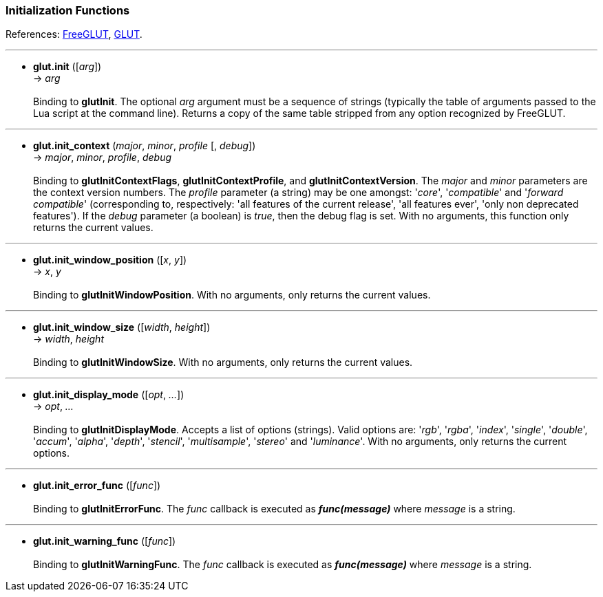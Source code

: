 
=== Initialization Functions

References: 
http://freeglut.sourceforge.net/docs/api.php#Initialization[FreeGLUT], 
https://www.opengl.org/resources/libraries/glut/spec3/node9.html#SECTION00030000000000000000[GLUT].

'''
[[glut.init]]
* *glut.init* ([_arg_]) +
-> _arg_ +
 +
Binding to *glutInit*. The optional _arg_ argument must be a sequence of strings
(typically the table of arguments passed to the Lua script at the command line).
Returns a copy of the same table stripped from any option recognized by FreeGLUT. +

'''
[[glut.init_context]]
* *glut.init_context* (_major_, _minor_, _profile_ [, _debug_]) +
-> _major_, _minor_, _profile_, _debug_ +
 +
Binding to *glutInitContextFlags*, *glutInitContextProfile*, and *glutInitContextVersion*.
The _major_ and _minor_ parameters are the context version numbers. The _profile_ parameter
(a string) may be one amongst: '_core_', '_compatible_' and '_forward compatible_' 
(corresponding to, respectively: 'all features of the current release', 'all features ever', 
'only non deprecated features'). 
If the _debug_ parameter (a boolean) is _true_, then the debug flag is set.
With no arguments, this function only returns the current values.

'''
[[glut.init_window_position]]
* *glut.init_window_position* ([_x_, _y_]) +
-> _x_, _y_ +
 +
Binding to *glutInitWindowPosition*. 
With no arguments, only returns the current values.

'''
[[glut.init_window_size]]
* *glut.init_window_size* ([_width_, _height_]) +
-> _width_, _height_ +
 +
Binding to *glutInitWindowSize*. 
With no arguments, only returns the current values.

'''
[[glut.init_display_mode]]
* *glut.init_display_mode* ([_opt_, _..._]) +
-> _opt_, _..._ +
 +
Binding to *glutInitDisplayMode*. Accepts a list of options (strings). 
Valid options are: 
'_rgb_', '_rgba_', '_index_', '_single_', '_double_', '_accum_', '_alpha_', '_depth_', '_stencil_', '_multisample_', '_stereo_' and '_luminance_'.
With no arguments, only returns the current options.

////
glutInitDisplayString NA
////

'''
[[glut.init_error_func]]
* *glut.init_error_func* ([_func_]) +
 +
Binding to *glutInitErrorFunc*. The _func_ callback is executed as *_func(message)_* 
where _message_ is a string.

'''
[[glut.init_warning_func]]
* *glut.init_warning_func* ([_func_]) +
 +
Binding to *glutInitWarningFunc*. The _func_ callback is executed as *_func(message)_* 
where _message_ is a string.

////
8yy
'''
[[glut.]]
* *glut.* ([_arg_]) +
-> _arg_ +
 +
Binding to **.
The _func_ callback is executed as *_func()_* where __ is .

glutInitContextFlags() @@
flag, ... = init_context_flags([flag, ...]) 

glutInitContextProfile() @@
flag, ... = init_context_profile([flag, ...]) 

glutInitContextVersion() @@
major, minor = init_context_version([major, minor]) */

8yy
'''
[[glut.]]
* *glut.* ([_arg_]) +
-> _arg_ +
 +
Binding to **.
With no arguments, only returns the current values.
The _func_ callback is executed as *_func()_* where __ is .

////



<<<

